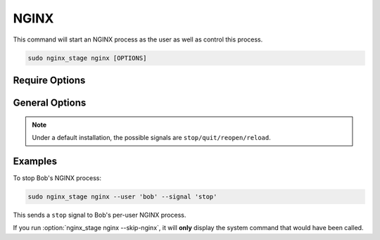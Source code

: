 NGINX
=====

This command will start an NGINX process as the user as well as
control this process.

.. code-block:: sh

   sudo nginx_stage nginx [OPTIONS]

.. program:: nginx_stage nginx

Require Options
---------------

.. option:: -u <user>, --user <user>

   The user of the per-user NGINX process.

General Options
---------------

.. option:: -s <signal>, --signal <signal>

   Send the given signal to the per-user NGINX process.

.. option:: -N, --skip-nginx

   Skip the execution of the per-user NGINX process.

.. note::

   Under a default installation, the possible signals are
   ``stop/quit/reopen/reload``.

Examples
--------

To stop Bob's NGINX process:

.. code-block:: sh

   sudo nginx_stage nginx --user 'bob' --signal 'stop'

This sends a ``stop`` signal to Bob's per-user NGINX process.

If you run :option:`nginx_stage nginx --skip-nginx`, it will
**only** display the system command that would have been called.
